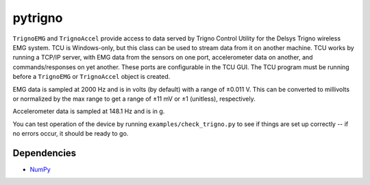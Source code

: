pytrigno
========

``TrignoEMG`` and ``TrignoAccel`` provide access to data served by Trigno
Control Utility for the Delsys Trigno wireless EMG system. TCU is Windows-only,
but this class can be used to stream data from it on another machine. TCU works
by running a TCP/IP server, with EMG data from the sensors on one port,
accelerometer data on another, and commands/responses on yet another. These
ports are configurable in the TCU GUI. The TCU program must be running before
a ``TrignoEMG`` or ``TrignoAccel`` object is created.

EMG data is sampled at 2000 Hz and is in volts (by default) with a range of
±0.011 V. This can be converted to millivolts or normalized by the max range to
get a range of ±11 mV or ±1 (unitless), respectively.

Accelerometer data is sampled at 148.1 Hz and is in g.

You can test operation of the device by running ``examples/check_trigno.py`` to
see if things are set up correctly -- if no errors occur, it should be ready to
go.

Dependencies
------------

- `NumPy <http://www.numpy.org/>`_
